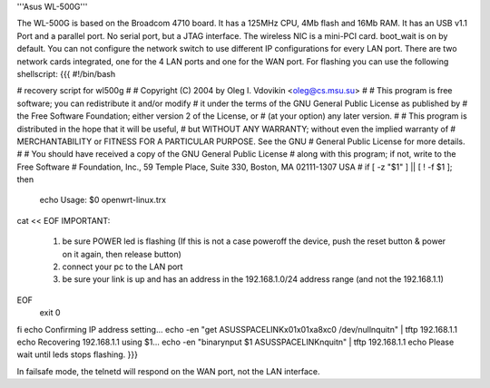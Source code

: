 '''Asus WL-500G'''

The WL-500G is based on the Broadcom 4710 board. It has a 125MHz CPU, 4Mb flash and 16Mb RAM.
It has an USB v1.1 Port and a parallel port. No serial port, but a JTAG interface.
The wireless NIC is a mini-PCI card. boot_wait is on by default. 
You can not configure the network switch to use different IP configurations for every LAN port.
There are two network cards integrated, one for the 4 LAN ports and one for the WAN port. 
For flashing you can use the following shellscript:
{{{
#!/bin/bash

# recovery script for wl500g
#
# Copyright (C) 2004 by Oleg I. Vdovikin <oleg@cs.msu.su>
#
# This program is free software; you can redistribute it and/or modify
# it under the terms of the GNU General Public License as published by
# the Free Software Foundation; either version 2 of the License, or
# (at your option) any later version.
#
# This program is distributed in the hope that it will be useful,
# but WITHOUT ANY WARRANTY; without even the implied warranty of
# MERCHANTABILITY or FITNESS FOR A PARTICULAR PURPOSE. See the GNU
# General Public License for more details.
#
# You should have received a copy of the GNU General Public License
# along with this program; if not, write to the Free Software
# Foundation, Inc., 59 Temple Place, Suite 330, Boston, MA 02111-1307 USA
#
if [ -z "$1" ] || [ ! -f $1 ]; then
    echo Usage: $0 openwrt-linux.trx
cat << EOF
IMPORTANT:
   1) be sure POWER led is flashing (If this is not a case
      poweroff the device, push the reset button & power on
      it again, then release button)
   2) connect your pc to the LAN port
   3) be sure your link is up and has an address in the
      192.168.1.0/24 address range (and not the 192.168.1.1)
EOF
    exit 0
fi
echo Confirming IP address setting...
echo -en "get ASUSSPACELINK\x01\x01\xa8\xc0 /dev/null\nquit\n" | tftp 192.168.1.1
echo Recovering 192.168.1.1 using $1...
echo -en "binary\nput $1 ASUSSPACELINK\nquit\n" | tftp 192.168.1.1
echo Please wait until leds stops flashing.
}}}

In failsafe mode, the telnetd will respond on the WAN port, not the LAN interface.
